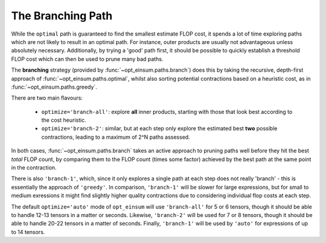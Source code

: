==================
The Branching Path
==================

While the ``optimal`` path is guaranteed to find the smallest estimate FLOP
cost, it spends a lot of time exploring paths which are not likely to result in
an optimal path. For instance, outer products are usually not advantageous
unless absolutely necessary. Additionally, by trying a 'good' path first, it
should be possible to quickly establish a threshold FLOP cost which can then be
used to prune many bad paths.

The **branching** strategy (provided by :func:`~opt_einsum.paths.branch`) does
this by taking the recursive, depth-first approach of
:func:`~opt_einsum.paths.optimal`, whilst also sorting potential contractions
based on a heuristic cost, as in :func:`~opt_einsum.paths.greedy`.

There are two main flavours:

    - ``optimize='branch-all'``: explore **all** inner products, starting with
      those that look best according to the cost heuristic.
    - ``optimize='branch-2'``: similar, but at each step only explore the
      estimated best **two** possible contractions, leading to a maximum of
      2^N paths assessed.

In both cases, :func:`~opt_einsum.paths.branch` takes an active approach to
pruning paths well before they hit the best *total* FLOP count, by comparing
them to the FLOP count (times some factor) achieved by the best path at the
same point in the contraction.

There is also ``'branch-1'``, which, since it only explores a single path at
each step does not really 'branch' - this is essentially the approach of
``'greedy'``.
In comparison, ``'branch-1'`` will be slower for large expressions, but for
small to medium exressions it might find slightly higher quality contractions
due to considering individual flop costs at each step.

The default ``optimize='auto'`` mode of ``opt_einsum`` will use
``'branch-all'`` for 5 or 6 tensors, though it should be able to handle
12-13 tensors in a matter or seconds. Likewise, ``'branch-2'`` will be used for
7 or 8 tensors, though it should be able to handle 20-22 tensors in a matter of
seconds. Finally, ``'branch-1'`` will be used by ``'auto'`` for expressions of
up to 14 tensors.
